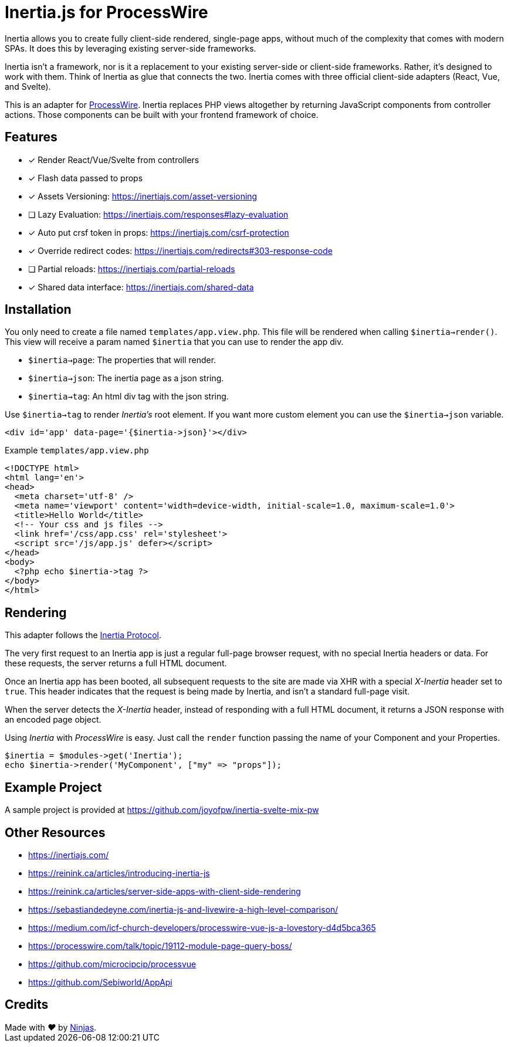 # Inertia.js for ProcessWire

Inertia allows you to create fully client-side rendered, single-page apps, without much of the complexity that comes with modern SPAs. It does this by leveraging existing server-side frameworks.

Inertia isn't a framework, nor is it a replacement to your existing server-side or client-side frameworks. Rather, it's designed to work with them. Think of Inertia as glue that connects the two. Inertia comes with three official client-side adapters (React, Vue, and Svelte).

This is an adapter for https://processwire.com/[ProcessWire]. Inertia replaces PHP views altogether by returning JavaScript components from controller actions. Those components can be built with your frontend framework of choice.

## Features

- [x] Render React/Vue/Svelte from controllers
- [x] Flash data passed to props
- [x] Assets Versioning: https://inertiajs.com/asset-versioning
- [ ] Lazy Evaluation: https://inertiajs.com/responses#lazy-evaluation
- [x] Auto put crsf token in props: https://inertiajs.com/csrf-protection
- [x] Override redirect codes: https://inertiajs.com/redirects#303-response-code
- [ ] Partial reloads: https://inertiajs.com/partial-reloads
- [x] Shared data interface: https://inertiajs.com/shared-data

## Installation

You only need to create a file named `templates/app.view.php`. This file will be rendered when calling `$inertia->render()`.
This view will receive a param named `$inertia` that you can use to render the app div.

- `$inertia->page`: The properties that will render.
- `$inertia->json`: The inertia page as a json string.
- `$inertia->tag`: An html div tag with the json string.

Use `$inertia->tag` to render _Inertia's_ root element. If you want more custom element
you can use the `$inertia->json` variable.

```php
<div id='app' data-page='{$inertia->json}'></div>
```

Example `templates/app.view.php`

```html
<!DOCTYPE html>
<html lang='en'>
<head>
  <meta charset='utf-8' />
  <meta name='viewport' content='width=device-width, initial-scale=1.0, maximum-scale=1.0'>
  <title>Hello World</title>
  <!-- Your css and js files -->
  <link href='/css/app.css' rel='stylesheet'>
  <script src='/js/app.js' defer></script>
</head>
<body>
  <?php echo $inertia->tag ?>
</body>
</html>
```

## Rendering

This adapter follows the https://inertiajs.com/the-protocol[Inertia Protocol].

The very first request to an Inertia app is just a regular full-page browser request, with no special Inertia headers or data. For these requests, the server returns a full HTML document.

Once an Inertia app has been booted, all subsequent requests to the site are made via XHR with a special _X-Inertia_ header set to `true`. This header indicates that the request is being made by Inertia, and isn't a standard full-page visit.

When the server detects the _X-Inertia_ header, instead of responding with a full HTML document, it returns a JSON response with an encoded page object.


Using _Inertia_ with _ProcessWire_ is easy. Just call the `render` function passing the name of your Component and your Properties.

```php
$inertia = $modules->get('Inertia');
echo $inertia->render('MyComponent', ["my" => "props"]);
```

## Example Project

A sample project is provided at https://github.com/joyofpw/inertia-svelte-mix-pw

## Other Resources

- https://inertiajs.com/
- https://reinink.ca/articles/introducing-inertia-js
- https://reinink.ca/articles/server-side-apps-with-client-side-rendering
- https://sebastiandedeyne.com/inertia-js-and-livewire-a-high-level-comparison/
- https://medium.com/icf-church-developers/processwire-vue-js-a-lovestory-d4d5bca365
- https://processwire.com/talk/topic/19112-module-page-query-boss/
- https://github.com/microcipcip/processvue
- https://github.com/Sebiworld/AppApi

## Credits

++++
Made with <i class="fa fa-heart">&#9829;</i> by <a href="http://ninjas.cl" target="_blank">Ninjas</a>.
++++
